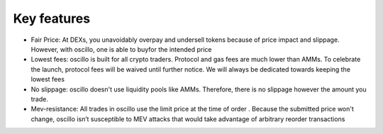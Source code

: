 Key features
============

- Fair Price: At DEXs, you unavoidably overpay and undersell tokens because of price impact and slippage. However, with oscillo, one  is able to buyfor the intended price
- Lowest fees: oscillo is built for all crypto traders.  Protocol and gas fees are much lower than AMMs. To celebrate the launch, protocol fees will be waived until further notice. We will always be dedicated towards keeping the lowest fees
- No slippage: oscillo doesn't use liquidity pools like AMMs. Therefore, there is no slippage however the amount you trade.
- Mev-resistance: All trades in oscillo use the limit price at the time of order  . Because the submitted price won't change, oscillo isn’t susceptible to MEV attacks that would take advantage of arbitrary reorder transactions
